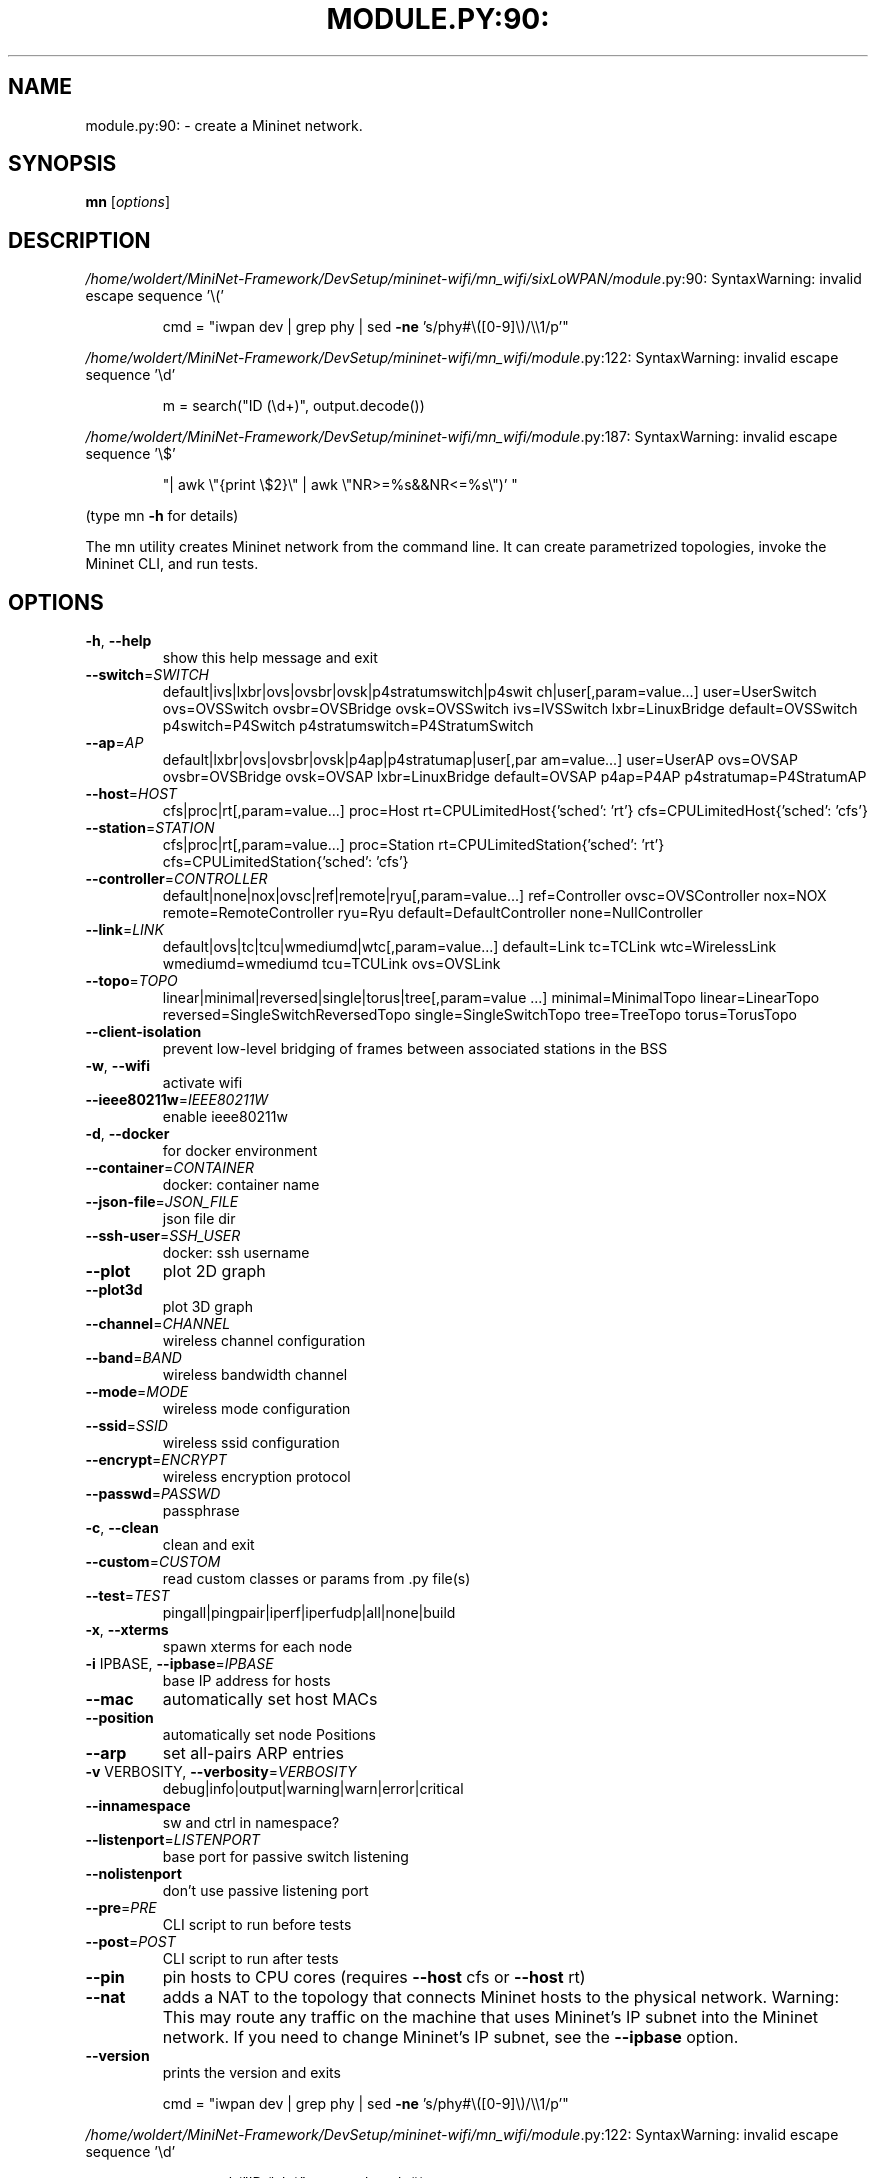 .\" DO NOT MODIFY THIS FILE!  It was generated by help2man 1.49.3.
.TH MODULE.PY:90: "1" "May 2024" "module.py:90: SyntaxWarning: invalid escape sequence '\('" "User Commands"
.SH NAME
module.py:90: \- create a Mininet network.
.SH SYNOPSIS
.B mn
[\fI\,options\/\fR]
.SH DESCRIPTION
\fI\,/home/woldert/MiniNet\-Framework/DevSetup/mininet\-wifi/mn_wifi/sixLoWPAN/module\/\fP.py:90: SyntaxWarning: invalid escape sequence '\e('
.IP
cmd = "iwpan dev | grep phy | sed \fB\-ne\fR 's/phy#\e([0\-9]\e)/\e\e1/p'"
.PP
\fI\,/home/woldert/MiniNet\-Framework/DevSetup/mininet\-wifi/mn_wifi/module\/\fP.py:122: SyntaxWarning: invalid escape sequence '\ed'
.IP
m = search("ID (\ed+)", output.decode())
.PP
\fI\,/home/woldert/MiniNet\-Framework/DevSetup/mininet\-wifi/mn_wifi/module\/\fP.py:187: SyntaxWarning: invalid escape sequence '\e$'
.IP
"| awk \e"{print \e$2}\e" | awk \e"NR>=%s&&NR<=%s\e")' "
.PP
(type mn \fB\-h\fR for details)
.PP
The mn utility creates Mininet network from the command line. It can create
parametrized topologies, invoke the Mininet CLI, and run tests.
.SH OPTIONS
.TP
\fB\-h\fR, \fB\-\-help\fR
show this help message and exit
.TP
\fB\-\-switch\fR=\fI\,SWITCH\/\fR
default|ivs|lxbr|ovs|ovsbr|ovsk|p4stratumswitch|p4swit
ch|user[,param=value...] user=UserSwitch ovs=OVSSwitch
ovsbr=OVSBridge ovsk=OVSSwitch ivs=IVSSwitch
lxbr=LinuxBridge default=OVSSwitch p4switch=P4Switch
p4stratumswitch=P4StratumSwitch
.TP
\fB\-\-ap\fR=\fI\,AP\/\fR
default|lxbr|ovs|ovsbr|ovsk|p4ap|p4stratumap|user[,par
am=value...] user=UserAP ovs=OVSAP ovsbr=OVSBridge
ovsk=OVSAP lxbr=LinuxBridge default=OVSAP p4ap=P4AP
p4stratumap=P4StratumAP
.TP
\fB\-\-host\fR=\fI\,HOST\/\fR
cfs|proc|rt[,param=value...] proc=Host
rt=CPULimitedHost{'sched': 'rt'}
cfs=CPULimitedHost{'sched': 'cfs'}
.TP
\fB\-\-station\fR=\fI\,STATION\/\fR
cfs|proc|rt[,param=value...] proc=Station
rt=CPULimitedStation{'sched': 'rt'}
cfs=CPULimitedStation{'sched': 'cfs'}
.TP
\fB\-\-controller\fR=\fI\,CONTROLLER\/\fR
default|none|nox|ovsc|ref|remote|ryu[,param=value...]
ref=Controller ovsc=OVSController nox=NOX
remote=RemoteController ryu=Ryu
default=DefaultController none=NullController
.TP
\fB\-\-link\fR=\fI\,LINK\/\fR
default|ovs|tc|tcu|wmediumd|wtc[,param=value...]
default=Link tc=TCLink wtc=WirelessLink
wmediumd=wmediumd tcu=TCULink ovs=OVSLink
.TP
\fB\-\-topo\fR=\fI\,TOPO\/\fR
linear|minimal|reversed|single|torus|tree[,param=value
\&...] minimal=MinimalTopo linear=LinearTopo
reversed=SingleSwitchReversedTopo
single=SingleSwitchTopo tree=TreeTopo torus=TorusTopo
.TP
\fB\-\-client\-isolation\fR
prevent low\-level bridging of frames between
associated stations in the BSS
.TP
\fB\-w\fR, \fB\-\-wifi\fR
activate wifi
.TP
\fB\-\-ieee80211w\fR=\fI\,IEEE80211W\/\fR
enable ieee80211w
.TP
\fB\-d\fR, \fB\-\-docker\fR
for docker environment
.TP
\fB\-\-container\fR=\fI\,CONTAINER\/\fR
docker: container name
.TP
\fB\-\-json\-file\fR=\fI\,JSON_FILE\/\fR
json file dir
.TP
\fB\-\-ssh\-user\fR=\fI\,SSH_USER\/\fR
docker: ssh username
.TP
\fB\-\-plot\fR
plot 2D graph
.TP
\fB\-\-plot3d\fR
plot 3D graph
.TP
\fB\-\-channel\fR=\fI\,CHANNEL\/\fR
wireless channel configuration
.TP
\fB\-\-band\fR=\fI\,BAND\/\fR
wireless bandwidth channel
.TP
\fB\-\-mode\fR=\fI\,MODE\/\fR
wireless mode configuration
.TP
\fB\-\-ssid\fR=\fI\,SSID\/\fR
wireless ssid configuration
.TP
\fB\-\-encrypt\fR=\fI\,ENCRYPT\/\fR
wireless encryption protocol
.TP
\fB\-\-passwd\fR=\fI\,PASSWD\/\fR
passphrase
.TP
\fB\-c\fR, \fB\-\-clean\fR
clean and exit
.TP
\fB\-\-custom\fR=\fI\,CUSTOM\/\fR
read custom classes or params from .py file(s)
.TP
\fB\-\-test\fR=\fI\,TEST\/\fR
pingall|pingpair|iperf|iperfudp|all|none|build
.TP
\fB\-x\fR, \fB\-\-xterms\fR
spawn xterms for each node
.TP
\fB\-i\fR IPBASE, \fB\-\-ipbase\fR=\fI\,IPBASE\/\fR
base IP address for hosts
.TP
\fB\-\-mac\fR
automatically set host MACs
.TP
\fB\-\-position\fR
automatically set node Positions
.TP
\fB\-\-arp\fR
set all\-pairs ARP entries
.TP
\fB\-v\fR VERBOSITY, \fB\-\-verbosity\fR=\fI\,VERBOSITY\/\fR
debug|info|output|warning|warn|error|critical
.TP
\fB\-\-innamespace\fR
sw and ctrl in namespace?
.TP
\fB\-\-listenport\fR=\fI\,LISTENPORT\/\fR
base port for passive switch listening
.TP
\fB\-\-nolistenport\fR
don't use passive listening port
.TP
\fB\-\-pre\fR=\fI\,PRE\/\fR
CLI script to run before tests
.TP
\fB\-\-post\fR=\fI\,POST\/\fR
CLI script to run after tests
.TP
\fB\-\-pin\fR
pin hosts to CPU cores (requires \fB\-\-host\fR cfs or \fB\-\-host\fR
rt)
.TP
\fB\-\-nat\fR
adds a NAT to the topology that connects Mininet hosts
to the physical network. Warning: This may route any
traffic on the machine that uses Mininet's IP subnet
into the Mininet network. If you need to change
Mininet's IP subnet, see the \fB\-\-ipbase\fR option.
.TP
\fB\-\-version\fR
prints the version and exits
.IP
cmd = "iwpan dev | grep phy | sed \fB\-ne\fR 's/phy#\e([0\-9]\e)/\e\e1/p'"
.PP
\fI\,/home/woldert/MiniNet\-Framework/DevSetup/mininet\-wifi/mn_wifi/module\/\fP.py:122: SyntaxWarning: invalid escape sequence '\ed'
.IP
m = search("ID (\ed+)", output.decode())
.PP
\fI\,/home/woldert/MiniNet\-Framework/DevSetup/mininet\-wifi/mn_wifi/module\/\fP.py:187: SyntaxWarning: invalid escape sequence '\e$'
.IP
"| awk \e"{print \e$2}\e" | awk \e"NR>=%s&&NR<=%s\e")' "
.PP
2.6
